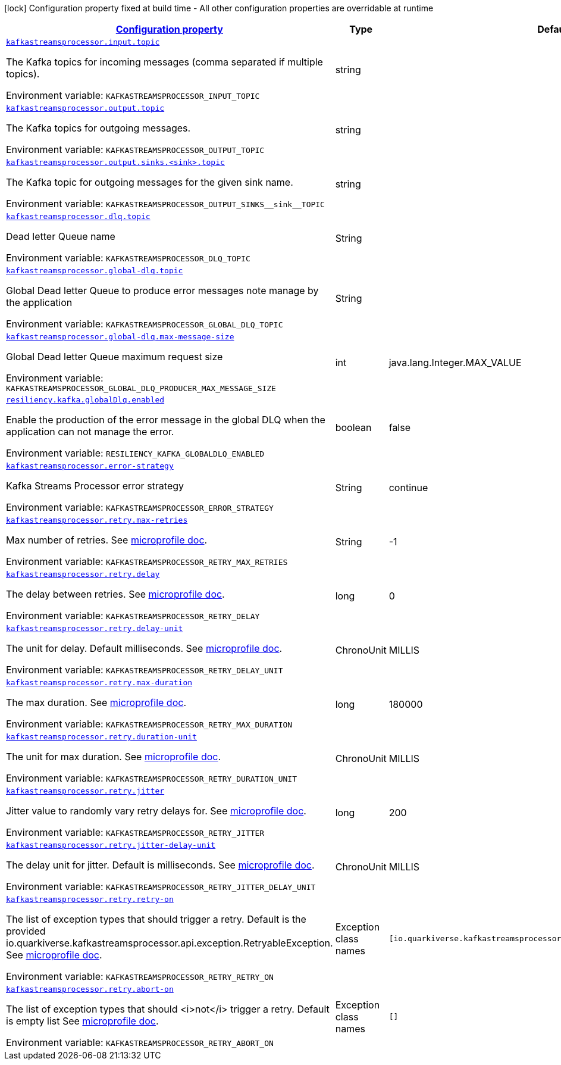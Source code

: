 :retryLink: https://download.eclipse.org/microprofile/microprofile-fault-tolerance-3.0/microprofile-fault-tolerance-spec-3.0.html#retry
:summaryTableId: kafka-streams-processor-configuration-keys
[.configuration-legend]
icon:lock[title=Fixed at build time] Configuration property fixed at build time - All other configuration properties are overridable at runtime
[.configuration-reference.searchable, cols="80,.^10,.^10"]
|===

h|[[kafka-streams-processor-configuration-keys]]link:#kafka-streams-processor-configuration-keys[Configuration property]

h|Type
h|Default

a| [[kafka-streams-processor-configuration-keys_kafkastreamsprocessor.input.topic]]`link:#kafka-streams-processor-configuration-keys_kafkastreamsprocessor.input.topic[kafkastreamsprocessor.input.topic]`


[.description]
--
The Kafka topics for incoming messages (comma separated if multiple topics).

ifdef::add-copy-button-to-env-var[]
Environment variable: env_var_with_copy_button:+++KAFKASTREAMSPROCESSOR_INPUT_TOPIC+++[]
endif::add-copy-button-to-env-var[]
ifndef::add-copy-button-to-env-var[]
Environment variable: `+++KAFKASTREAMSPROCESSOR_INPUT_TOPIC+++`
endif::add-copy-button-to-env-var[]
-- a| string
|

a| [[kafka-streams-processor-configuration-keys_kafkastreamsprocessor.output.topic]]`link:#kafka-streams-processor-configuration-keys_kafkastreamsprocessor.output.topic[kafkastreamsprocessor.output.topic]`

[.description]
--
The Kafka topics for outgoing messages.

ifdef::add-copy-button-to-env-var[]
Environment variable: env_var_with_copy_button:+++KAFKASTREAMSPROCESSOR_OUTPUT_TOPIC+++[]
endif::add-copy-button-to-env-var[]
ifndef::add-copy-button-to-env-var[]
Environment variable: `+++KAFKASTREAMSPROCESSOR_OUTPUT_TOPIC+++`
endif::add-copy-button-to-env-var[]
-- a| string
|

a| [[kafka-streams-processor-configuration-keys_kafkastreamsprocessor-output-sinks-topic]]`link:#kafka-streams-processor-configuration-keys_kafkastreamsprocessor-output-sinks-topic[kafkastreamsprocessor.output.sinks.<sink>.topic]`

[.description]
--
The Kafka topic for outgoing messages for the given sink name.

ifdef::add-copy-button-to-env-var[]
Environment variable: env_var_with_copy_button:+++KAFKASTREAMSPROCESSOR_OUTPUT_SINKS__sink__TOPIC+++[]
endif::add-copy-button-to-env-var[]
ifndef::add-copy-button-to-env-var[]
Environment variable: `+++KAFKASTREAMSPROCESSOR_OUTPUT_SINKS__sink__TOPIC+++`
endif::add-copy-button-to-env-var[]
--| string
|

a| [[kafka-streams-processor-configuration-keys_kafkastreamsprocessor.dlq.topic]]`link:#kafka-streams-processor-configuration-keys_kafkastreamsprocessor.dlq.topic[kafkastreamsprocessor.dlq.topic]`

[.description]
--

Dead letter Queue name

ifdef::add-copy-button-to-env-var[]
Environment variable: env_var_with_copy_button:+++KAFKASTREAMSPROCESSOR_DLQ_TOPIC+++[]
endif::add-copy-button-to-env-var[]
ifndef::add-copy-button-to-env-var[]
Environment variable: `+++KAFKASTREAMSPROCESSOR_DLQ_TOPIC+++`
endif::add-copy-button-to-env-var[]
--| String
|

a| [[kafka-streams-processor-configuration-keys_kafkastreamsprocessor.global-dlq.topic]]`link:#kafka-streams-processor-configuration-keys_kafkastreamsprocessor.global-dlq.topic[kafkastreamsprocessor.global-dlq.topic]`

[.description]
--

Global Dead letter Queue to produce error messages note manage by the application

ifdef::add-copy-button-to-env-var[]
Environment variable: env_var_with_copy_button:+++KAFKASTREAMSPROCESSOR_GLOBAL_DLQ_TOPIC+++[]
endif::add-copy-button-to-env-var[]
ifndef::add-copy-button-to-env-var[]
Environment variable: `+++KAFKASTREAMSPROCESSOR_GLOBAL_DLQ_TOPIC+++`
endif::add-copy-button-to-env-var[]
--| String
|

a| [[kafka-streams-processor-configuration-keys_kafkastreamsprocessor.global-dlq.max-message-size]]`link:#kafka-streams-processor-configuration-keys_kafkastreamsprocessor.global-dlq.max-message-size[kafkastreamsprocessor.global-dlq.max-message-size]`

[.description]
--

Global Dead letter Queue maximum request size

ifdef::add-copy-button-to-env-var[]
Environment variable: env_var_with_copy_button:+++KAFKASTREAMSPROCESSOR_GLOBAL_DLQ_PRODUCER_MAX_MESSAGE_SIZE+++[]
endif::add-copy-button-to-env-var[]
ifndef::add-copy-button-to-env-var[]
Environment variable: `+++KAFKASTREAMSPROCESSOR_GLOBAL_DLQ_PRODUCER_MAX_MESSAGE_SIZE+++`
endif::add-copy-button-to-env-var[]
--| int
| java.lang.Integer.MAX_VALUE

a| [[kafka-streams-processor-configuration-keys_resiliency.kafka.globalDlq.enabled]]`link:#kafka-streams-processor-configuration-keys_resiliency.kafka.globalDlq.enabled[resiliency.kafka.globalDlq.enabled]`

[.description]
--
Enable the production of the error message in the global DLQ when the application can not manage the error.

ifdef::add-copy-button-to-env-var[]
Environment variable: env_var_with_copy_button:+++RESILIENCY_KAFKA_GLOBALDLQ_ENABLED+++[]
endif::add-copy-button-to-env-var[]
ifndef::add-copy-button-to-env-var[]
Environment variable: `+++RESILIENCY_KAFKA_GLOBALDLQ_ENABLED+++`
endif::add-copy-button-to-env-var[]
--| boolean
| false

a| [[kafka-streams-processor-configuration-keys_kafkastreamsprocessor.error-strategy]]`link:#kafka-streams-processor-configuration-keys_kafkastreamsprocessor.error-strategy[kafkastreamsprocessor.error-strategy]`

[.description]
--

Kafka Streams Processor error strategy

ifdef::add-copy-button-to-env-var[]
Environment variable: env_var_with_copy_button:+++KAFKASTREAMSPROCESSOR_ERROR_STRATEGY+++[]
endif::add-copy-button-to-env-var[]
ifndef::add-copy-button-to-env-var[]
Environment variable: `+++KAFKASTREAMSPROCESSOR_ERROR_STRATEGY+++`
endif::add-copy-button-to-env-var[]
--| String
| continue

a| [[kafka-streams-processor-configuration-keys_kafkastreamsprocessor.retry.max-retries]]`link:#kafka-streams-processor-configuration-keys_kafkastreamsprocessor.retry.max-retries[kafkastreamsprocessor.retry.max-retries]`

[.description]
--

Max number of retries. See {retryLink}[microprofile doc].

ifdef::add-copy-button-to-env-var[]
Environment variable: env_var_with_copy_button:+++KAFKASTREAMSPROCESSOR_RETRY_MAX_RETRIES+++[]
endif::add-copy-button-to-env-var[]
ifndef::add-copy-button-to-env-var[]
Environment variable: `+++KAFKASTREAMSPROCESSOR_RETRY_MAX_RETRIES+++`
endif::add-copy-button-to-env-var[]
--| String
| -1

a| [[kafka-streams-processor-configuration-keys_kafkastreamsprocessor.retry.delay]]`link:#kafka-streams-processor-configuration-keys_kafkastreamsprocessor.retry.delay[kafkastreamsprocessor.retry.delay]`

[.description]
--

The delay between retries. See {retryLink}[microprofile doc].

ifdef::add-copy-button-to-env-var[]
Environment variable: env_var_with_copy_button:+++KAFKASTREAMSPROCESSOR_RETRY_DELAY+++[]
endif::add-copy-button-to-env-var[]
ifndef::add-copy-button-to-env-var[]
Environment variable: `+++KAFKASTREAMSPROCESSOR_RETRY_DELAY+++`
endif::add-copy-button-to-env-var[]
--| long
| 0

a| [[kafka-streams-processor-configuration-keys_kafkastreamsprocessor.retry.delay-unit]]`link:#kafka-streams-processor-configuration-keys_kafkastreamsprocessor.retry.delay-unit[kafkastreamsprocessor.retry.delay-unit]`

[.description]
--

The unit for delay. Default milliseconds. See {retryLink}[microprofile doc].

ifdef::add-copy-button-to-env-var[]
Environment variable: env_var_with_copy_button:+++KAFKASTREAMSPROCESSOR_RETRY_DELAY_UNIT+++[]
endif::add-copy-button-to-env-var[]
ifndef::add-copy-button-to-env-var[]
Environment variable: `+++KAFKASTREAMSPROCESSOR_RETRY_DELAY_UNIT+++`
endif::add-copy-button-to-env-var[]
--| ChronoUnit
| MILLIS

a| [[kafka-streams-processor-configuration-keys_kafkastreamsprocessor.retry.max-duration]]`link:#kafka-streams-processor-configuration-keys_kafkastreamsprocessor.retry.max-duration[kafkastreamsprocessor.retry.max-duration]`

[.description]
--

The max duration. See {retryLink}[microprofile doc].

ifdef::add-copy-button-to-env-var[]
Environment variable: env_var_with_copy_button:+++KAFKASTREAMSPROCESSOR_RETRY_MAX_DURATION+++[]
endif::add-copy-button-to-env-var[]
ifndef::add-copy-button-to-env-var[]
Environment variable: `+++KAFKASTREAMSPROCESSOR_RETRY_MAX_DURATION+++`
endif::add-copy-button-to-env-var[]
--| long
| 180000

a| [[kafka-streams-processor-configuration-keys_kafkastreamsprocessor.retry.duration-unit]]`link:#kafka-streams-processor-configuration-keys_kafkastreamsprocessor.retry.duration-unit[kafkastreamsprocessor.retry.duration-unit]`

[.description]
--

The unit for max duration. See {retryLink}[microprofile doc].

ifdef::add-copy-button-to-env-var[]
Environment variable: env_var_with_copy_button:+++KAFKASTREAMSPROCESSOR_RETRY_DURATION_UNIT+++[]
endif::add-copy-button-to-env-var[]
ifndef::add-copy-button-to-env-var[]
Environment variable: `+++KAFKASTREAMSPROCESSOR_RETRY_DURATION_UNIT+++`
endif::add-copy-button-to-env-var[]
--| ChronoUnit
| MILLIS

a| [[kafka-streams-processor-configuration-keys_kafkastreamsprocessor.retry.jitter]]`link:#kafka-streams-processor-configuration-keys_kafkastreamsprocessor.retry.jitter[kafkastreamsprocessor.retry.jitter]`

[.description]
--

Jitter value to randomly vary retry delays for. See {retryLink}[microprofile doc].

ifdef::add-copy-button-to-env-var[]
Environment variable: env_var_with_copy_button:+++KAFKASTREAMSPROCESSOR_RETRY_JITTER+++[]
endif::add-copy-button-to-env-var[]
ifndef::add-copy-button-to-env-var[]
Environment variable: `+++KAFKASTREAMSPROCESSOR_RETRY_JITTER+++`
endif::add-copy-button-to-env-var[]
--| long
| 200

a| [[kafka-streams-processor-configuration-keys_kafkastreamsprocessor.retry.jitter-delay-unit]]`link:#kafka-streams-processor-configuration-keys_kafkastreamsprocessor.retry.jitter-delay-unit[kafkastreamsprocessor.retry.jitter-delay-unit]`

[.description]
--

The delay unit for jitter. Default is milliseconds. See {retryLink}[microprofile doc].

ifdef::add-copy-button-to-env-var[]
Environment variable: env_var_with_copy_button:+++KAFKASTREAMSPROCESSOR_RETRY_JITTER_DELAY_UNIT+++[]
endif::add-copy-button-to-env-var[]
ifndef::add-copy-button-to-env-var[]
Environment variable: `+++KAFKASTREAMSPROCESSOR_RETRY_JITTER_DELAY_UNIT+++`
endif::add-copy-button-to-env-var[]
--| ChronoUnit
| MILLIS

a| [[kafka-streams-processor-configuration-keys_kafkastreamsprocessor.retry.retry-on]]`link:#kafka-streams-processor-configuration-keys_kafkastreamsprocessor.retry.retry-on[kafkastreamsprocessor.retry.retry-on]`

[.description]
--

The list of exception types that should trigger a retry.
Default is the provided io.quarkiverse.kafkastreamsprocessor.api.exception.RetryableException.
See {retryLink}[microprofile doc].

ifdef::add-copy-button-to-env-var[]
Environment variable: env_var_with_copy_button:+++KAFKASTREAMSPROCESSOR_RETRY_RETRY_ON+++[]
endif::add-copy-button-to-env-var[]
ifndef::add-copy-button-to-env-var[]
Environment variable: `+++KAFKASTREAMSPROCESSOR_RETRY_RETRY_ON+++`
endif::add-copy-button-to-env-var[]
--| Exception class names
| `[io.quarkiverse.kafkastreamsprocessor.api.exception.RetryableException]`

a| [[kafka-streams-processor-configuration-keys_kafkastreamsprocessor.retry.abort-on]]`link:#kafka-streams-processor-configuration-keys_kafkastreamsprocessor.retry.abort-on[kafkastreamsprocessor.retry.abort-on]`

[.description]
--

The list of exception types that should <i>not</i> trigger a retry.
Default is empty list
See {retryLink}[microprofile doc].

ifdef::add-copy-button-to-env-var[]
Environment variable: env_var_with_copy_button:+++KAFKASTREAMSPROCESSOR_RETRY_ABORT_ON+++[]
endif::add-copy-button-to-env-var[]
ifndef::add-copy-button-to-env-var[]
Environment variable: `+++KAFKASTREAMSPROCESSOR_RETRY_ABORT_ON+++`
endif::add-copy-button-to-env-var[]
--| Exception class names
| `[]`

|===
